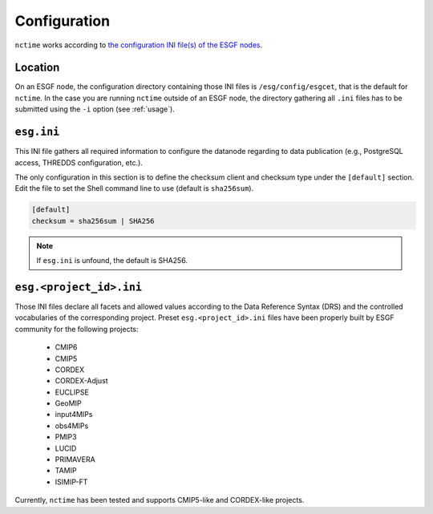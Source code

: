 .. _configuration:

Configuration
=============

``nctime`` works according to
`the configuration INI file(s) of the ESGF nodes <https://acme-climate.atlassian.net/wiki/x/JADm>`_.

Location
********

On an ESGF node, the configuration directory containing those INI files is ``/esg/config/esgcet``, that is the default
for ``nctime``. In the case you are running ``nctime`` outside of an ESGF node, the directory gathering all ``.ini``
files has to be submitted using the ``-i`` option (see :ref:`usage`).

``esg.ini``
***********

This INI file gathers all required information to configure the datanode regarding to data publication (e.g.,
PostgreSQL access, THREDDS configuration, etc.).

The only configuration in this section is to define the checksum client and checksum
type under the ``[default]`` section. Edit the file to set the Shell command line to use (default is ``sha256sum``).

.. code-block:: ini

    [default]
    checksum = sha256sum | SHA256

.. note:: If ``esg.ini`` is unfound, the default is SHA256.

``esg.<project_id>.ini``
************************

Those INI files declare all facets and allowed values according to the Data Reference Syntax (DRS) and the controlled
vocabularies of the corresponding project. Preset ``esg.<project_id>.ini`` files have been properly built by
ESGF community for the following projects:

 * CMIP6
 * CMIP5
 * CORDEX
 * CORDEX-Adjust
 * EUCLIPSE
 * GeoMIP
 * input4MIPs
 * obs4MIPs
 * PMIP3
 * LUCID
 * PRIMAVERA
 * TAMIP
 * ISIMIP-FT

Currently, ``nctime`` has been tested and supports CMIP5-like and CORDEX-like projects.

